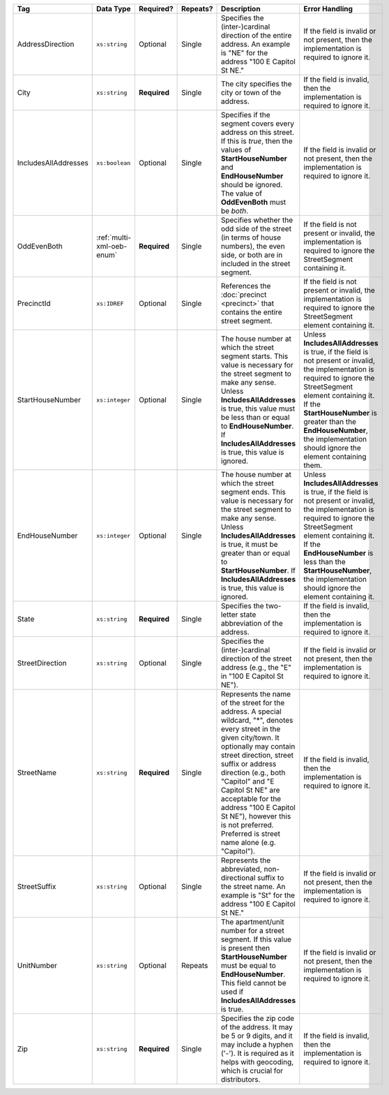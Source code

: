 .. This file is auto-generated.  Do not edit it by hand!

+----------------------+---------------------------+--------------+--------------+------------------------------------------+------------------------------------------+
| Tag                  | Data Type                 | Required?    | Repeats?     | Description                              | Error Handling                           |
+======================+===========================+==============+==============+==========================================+==========================================+
| AddressDirection     | ``xs:string``             | Optional     | Single       | Specifies the (inter-)cardinal direction | If the field is invalid or not present,  |
|                      |                           |              |              | of the entire address. An example is     | then the implementation is required to   |
|                      |                           |              |              | "NE" for the address "100 E Capitol St   | ignore it.                               |
|                      |                           |              |              | NE."                                     |                                          |
+----------------------+---------------------------+--------------+--------------+------------------------------------------+------------------------------------------+
| City                 | ``xs:string``             | **Required** | Single       | The city specifies the city or town of   | If the field is invalid, then the        |
|                      |                           |              |              | the address.                             | implementation is required to ignore it. |
+----------------------+---------------------------+--------------+--------------+------------------------------------------+------------------------------------------+
| IncludesAllAddresses | ``xs:boolean``            | Optional     | Single       | Specifies if the segment covers every    | If the field is invalid or not present,  |
|                      |                           |              |              | address on this street. If this is       | then the implementation is required to   |
|                      |                           |              |              | *true*, then the values of               | ignore it.                               |
|                      |                           |              |              | **StartHouseNumber** and                 |                                          |
|                      |                           |              |              | **EndHouseNumber** should be ignored.    |                                          |
|                      |                           |              |              | The value of **OddEvenBoth** must be     |                                          |
|                      |                           |              |              | *both*.                                  |                                          |
+----------------------+---------------------------+--------------+--------------+------------------------------------------+------------------------------------------+
| OddEvenBoth          | :ref:`multi-xml-oeb-enum` | **Required** | Single       | Specifies whether the odd side of the    | If the field is not present or invalid,  |
|                      |                           |              |              | street (in terms of house numbers), the  | the implementation is required to ignore |
|                      |                           |              |              | even side, or both are in included in    | the StreetSegment containing it.         |
|                      |                           |              |              | the street segment.                      |                                          |
+----------------------+---------------------------+--------------+--------------+------------------------------------------+------------------------------------------+
| PrecinctId           | ``xs:IDREF``              | Optional     | Single       | References the :doc:`precinct            | If the field is not present or invalid,  |
|                      |                           |              |              | <precinct>` that contains the entire     | the implementation is required to ignore |
|                      |                           |              |              | street segment.                          | the StreetSegment element containing it. |
+----------------------+---------------------------+--------------+--------------+------------------------------------------+------------------------------------------+
| StartHouseNumber     | ``xs:integer``            | Optional     | Single       | The house number at which the street     | Unless **IncludesAllAddresses** is true, |
|                      |                           |              |              | segment starts. This value is necessary  | if the field is not present or invalid,  |
|                      |                           |              |              | for the street segment to make any       | the implementation is required to ignore |
|                      |                           |              |              | sense. Unless **IncludesAllAddresses**   | the StreetSegment element containing it. |
|                      |                           |              |              | is true, this value must be less than or | If the **StartHouseNumber** is greater   |
|                      |                           |              |              | equal to **EndHouseNumber**. If          | than the **EndHouseNumber**, the         |
|                      |                           |              |              | **IncludesAllAddresses** is true, this   | implementation should ignore the element |
|                      |                           |              |              | value is ignored.                        | containing them.                         |
+----------------------+---------------------------+--------------+--------------+------------------------------------------+------------------------------------------+
| EndHouseNumber       | ``xs:integer``            | Optional     | Single       | The house number at which the street     | Unless **IncludesAllAddresses** is true, |
|                      |                           |              |              | segment ends. This value is necessary    | if the field is not present or invalid,  |
|                      |                           |              |              | for the street segment to make any       | the implementation is required to ignore |
|                      |                           |              |              | sense. Unless **IncludesAllAddresses**   | the StreetSegment element containing it. |
|                      |                           |              |              | is true, it must be greater than or      | If the **EndHouseNumber** is less than   |
|                      |                           |              |              | equal to **StartHouseNumber**. If        | the **StartHouseNumber**, the            |
|                      |                           |              |              | **IncludesAllAddresses** is true, this   | implementation should ignore the element |
|                      |                           |              |              | value is ignored.                        | containing it.                           |
+----------------------+---------------------------+--------------+--------------+------------------------------------------+------------------------------------------+
| State                | ``xs:string``             | **Required** | Single       | Specifies the two-letter state           | If the field is invalid, then the        |
|                      |                           |              |              | abbreviation of the address.             | implementation is required to ignore it. |
+----------------------+---------------------------+--------------+--------------+------------------------------------------+------------------------------------------+
| StreetDirection      | ``xs:string``             | Optional     | Single       | Specifies the (inter-)cardinal direction | If the field is invalid or not present,  |
|                      |                           |              |              | of the street address (e.g., the "E" in  | then the implementation is required to   |
|                      |                           |              |              | "100 E Capitol St NE").                  | ignore it.                               |
+----------------------+---------------------------+--------------+--------------+------------------------------------------+------------------------------------------+
| StreetName           | ``xs:string``             | **Required** | Single       | Represents the name of the street for    | If the field is invalid, then the        |
|                      |                           |              |              | the address. A special wildcard, "*",    | implementation is required to ignore it. |
|                      |                           |              |              | denotes every street in the given        |                                          |
|                      |                           |              |              | city/town. It optionally may contain     |                                          |
|                      |                           |              |              | street direction, street suffix or       |                                          |
|                      |                           |              |              | address direction (e.g., both "Capitol"  |                                          |
|                      |                           |              |              | and "E Capitol St NE" are acceptable for |                                          |
|                      |                           |              |              | the address "100 E Capitol St NE"),      |                                          |
|                      |                           |              |              | however this is not preferred. Preferred |                                          |
|                      |                           |              |              | is street name alone (e.g. "Capitol").   |                                          |
+----------------------+---------------------------+--------------+--------------+------------------------------------------+------------------------------------------+
| StreetSuffix         | ``xs:string``             | Optional     | Single       | Represents the abbreviated,              | If the field is invalid or not present,  |
|                      |                           |              |              | non-directional suffix to the street     | then the implementation is required to   |
|                      |                           |              |              | name. An example is "St" for the address | ignore it.                               |
|                      |                           |              |              | "100 E Capitol St NE."                   |                                          |
+----------------------+---------------------------+--------------+--------------+------------------------------------------+------------------------------------------+
| UnitNumber           | ``xs:string``             | Optional     | Repeats      | The apartment/unit number for a street   | If the field is invalid or not present,  |
|                      |                           |              |              | segment. If this value is present then   | then the implementation is required to   |
|                      |                           |              |              | **StartHouseNumber** must be equal to    | ignore it.                               |
|                      |                           |              |              | **EndHouseNumber**. This field cannot be |                                          |
|                      |                           |              |              | used if **IncludesAllAddresses** is      |                                          |
|                      |                           |              |              | true.                                    |                                          |
+----------------------+---------------------------+--------------+--------------+------------------------------------------+------------------------------------------+
| Zip                  | ``xs:string``             | **Required** | Single       | Specifies the zip code of the address.   | If the field is invalid, then the        |
|                      |                           |              |              | It may be 5 or 9 digits, and it may      | implementation is required to ignore it. |
|                      |                           |              |              | include a hyphen ('-'). It is required   |                                          |
|                      |                           |              |              | as it helps with geocoding, which is     |                                          |
|                      |                           |              |              | crucial for distributors.                |                                          |
+----------------------+---------------------------+--------------+--------------+------------------------------------------+------------------------------------------+
